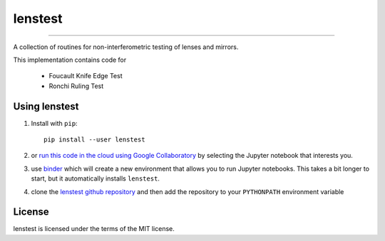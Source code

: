 lenstest
=========

.. image:: https://colab.research.google.com/assets/colab-badge.svg
   :target: https://colab.research.google.com/github/scottprahl/lenstest/blob/master

.. image:: https://mybinder.org/badge_logo.svg
   :target: https://mybinder.org/v2/gh/scottprahl/lenstest/master?filepath=docs

.. image:: https://img.shields.io/badge/readthedocs-latest-blue.svg
   :target: https://lenstest.readthedocs.io

.. image:: https://img.shields.io/badge/github-code-green.svg
   :target: https://github.com/scottprahl/lenstest

.. image:: https://img.shields.io/badge/MIT-license-yellow.svg
   :target: https://github.com/scottprahl/lenstest/blob/master/LICENSE.txt

__________

A collection of routines for non-interferometric testing of lenses and mirrors.

This implementation contains code for

    * Foucault Knife Edge Test
    * Ronchi Ruling Test

Using lenstest
-------------------

1. Install with ``pip``::
    
    pip install --user lenstest

2. or `run this code in the cloud using Google Collaboratory <https://colab.research.google.com/github/scottprahl/lenstest/blob/master>`_ by selecting the Jupyter notebook that interests you.

3. use `binder <https://mybinder.org/v2/gh/scottprahl/lenstest/master?filepath=docs>`_ which will create a new environment that allows you to run Jupyter notebooks.  This takes a bit longer to start, but it automatically installs ``lenstest``.

4. clone the `lenstest github repository <https://github.com/scottprahl/lenstest>`_ and then add the repository to your ``PYTHONPATH`` environment variable


License
-------

lenstest is licensed under the terms of the MIT license.